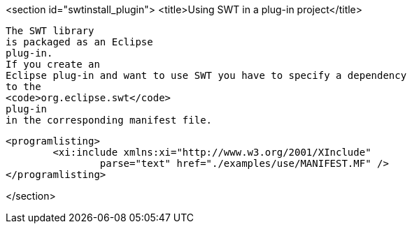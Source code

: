 <section id="swtinstall_plugin">
	<title>Using SWT in a plug-in project</title>
	
		The SWT library
		is packaged as an Eclipse
		plug-in.
		If you create an
		Eclipse plug-in and want to use SWT you have to specify a dependency
		to the
		<code>org.eclipse.swt</code>
		plug-in
		in the corresponding manifest file.
	

	
		<programlisting>
			<xi:include xmlns:xi="http://www.w3.org/2001/XInclude"
				parse="text" href="./examples/use/MANIFEST.MF" />
		</programlisting>
	

</section>
	

